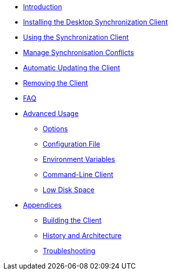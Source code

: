 * xref:index.adoc[Introduction]
* xref:installing.adoc[Installing the Desktop Synchronization Client]
* xref:navigating.adoc[Using the Synchronization Client]
* xref:conflicts.adoc[Manage Synchronisation Conflicts]
* xref:automatic_updater.adoc[Automatic Updating the Client]
* xref:removing.adoc[Removing the Client]
* xref:faq.adoc[FAQ]
* xref:advanced_usage/index.adoc[Advanced Usage]
** xref:advanced_usage/command_line_options.adoc[Options]
** xref:advanced_usage/configuration_file.adoc[Configuration File]
** xref:advanced_usage/environment_variables.adoc[Environment Variables]
** xref:advanced_usage/command_line_client.adoc[Command-Line Client]
** xref:advanced_usage/low_disk_space.adoc[Low Disk Space]
* xref:appendices/index.adoc[Appendices]
** xref:appendices/building.adoc[Building the Client]
** xref:appendices/architecture.adoc[History and Architecture]
** xref:appendices/troubleshooting.adoc[Troubleshooting]